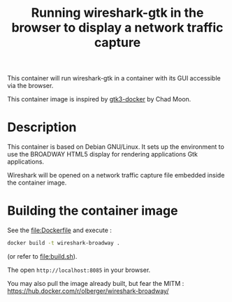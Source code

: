 #+TITLE: Running wireshark-gtk in the browser to display a network traffic capture


# 

This container will run wireshark-gtk in a container with its GUI
accessible via the browser.


This container image is inspired by [[https://github.com/moondev/gtk3-docker][gtk3-docker]] by Chad Moon.


* Description

This container is based on Debian GNU/Linux. It sets up the
environment to use the BROADWAY HTML5 display for rendering
applications Gtk applications.

Wireshark will be opened on a network traffic capture file embedded
inside the container image.

* Building the container image

See the [[file:Dockerfile]] and execute :
#+BEGIN_SRC sh
docker build -t wireshark-broadway .
#+END_SRC

(or refer to [[file:build.sh]]).

The open =http://localhost:8085= in your browser.

You may also pull the image already built, but fear the MITM :
https://hub.docker.com/r/olberger/wireshark-broadway/

